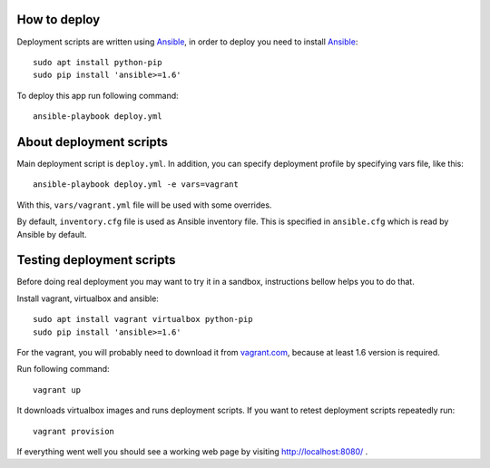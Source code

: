 How to deploy
=============

Deployment scripts are written using Ansible_, in order to deploy you need to
install Ansible_::

    sudo apt install python-pip
    sudo pip install 'ansible>=1.6'

To deploy this app run following command::

    ansible-playbook deploy.yml

.. _Ansible: http://www.ansible.com/


About deployment scripts
========================

Main deployment script is ``deploy.yml``. In addition, you can specify
deployment profile by specifying vars file, like this::

    ansible-playbook deploy.yml -e vars=vagrant

With this, ``vars/vagrant.yml`` file will be used with some overrides.

By default, ``inventory.cfg`` file is used as Ansible inventory file. This is
specified in ``ansible.cfg`` which is read by Ansible by default.


Testing deployment scripts
==========================

Before doing real deployment you may want to try it in a sandbox, instructions
bellow helps you to do that.

Install vagrant, virtualbox and ansible::

    sudo apt install vagrant virtualbox python-pip
    sudo pip install 'ansible>=1.6'

For the vagrant, you will probably need to download it from vagrant.com_,
because at least 1.6 version is required.


.. _vagrant.com: http://www.vagrantup.com/downloads.html

Run following command::

    vagrant up

It downloads virtualbox images and runs deployment scripts. If you want to
retest deployment scripts repeatedly run::

    vagrant provision

If everything went well you should see a working web page by visiting
http://localhost:8080/ .
